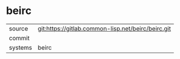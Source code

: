 * beirc



|---------+-------------------------------------------|
| source  | git:https://gitlab.common-lisp.net/beirc/beirc.git   |
| commit  |   |
| systems | beirc |
|---------+-------------------------------------------|

